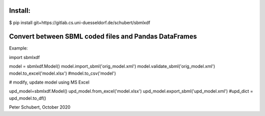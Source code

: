 Install:
========

$ pip install git+https://gitlab.cs.uni-duesseldorf.de/schubert/sbmlxdf




Convert between SBML coded files and Pandas DataFrames
======================================================

Example:

import sbmlxdf

model = sbmlxdf.Model()
model.import_sbml('orig_model.xml')
model.validate_sbml('orig_model.xml')
model.to_excel('model.xlsx')
#model.to_csv('model')

# modify, update model using MS Excel

upd_model=sbmlxdf.Model()
upd_model.from_excel('model.xlsx')
upd_model.export_sbml('upd_model.xml')
#upd_dict = upd_model.to_df()

Peter Schubert, October 2020
